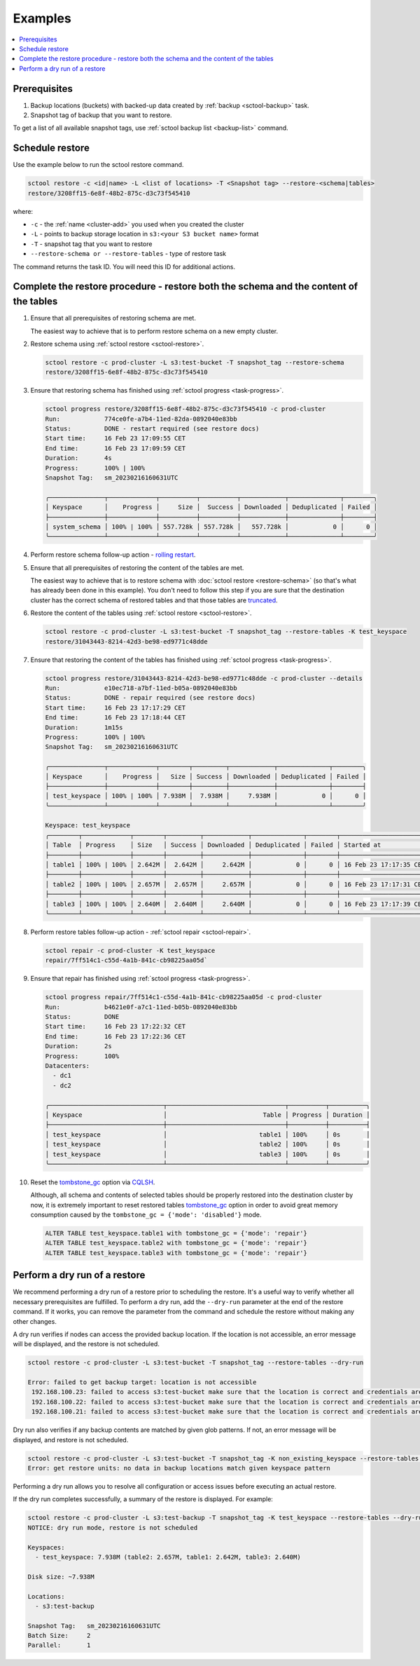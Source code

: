 ========
Examples
========

.. contents::
   :depth: 2
   :local:

Prerequisites
------------------

#. Backup locations (buckets) with backed-up data created by :ref:`backup <sctool-backup>` task.
#. Snapshot tag of backup that you want to restore.

To get a list of all available snapshot tags, use :ref:`sctool backup list <backup-list>` command.

Schedule restore
----------------

Use the example below to run the sctool restore command.

.. code-block:: none

   sctool restore -c <id|name> -L <list of locations> -T <Snapshot tag> --restore-<schema|tables>
   restore/3208ff15-6e8f-48b2-875c-d3c73f545410

where:

* ``-c`` - the :ref:`name <cluster-add>` you used when you created the cluster
* ``-L`` - points to backup storage location in ``s3:<your S3 bucket name>`` format
* ``-T`` - snapshot tag that you want to restore
* ``--restore-schema or --restore-tables`` - type of restore task

The command returns the task ID. You will need this ID for additional actions.

Complete the restore procedure - restore both the schema and the content of the tables
--------------------------------------------------------------------------------------

#. Ensure that all prerequisites of restoring schema are met.

   The easiest way to achieve that is to perform restore schema on a new empty cluster.

#. Restore schema using :ref:`sctool restore <sctool-restore>`.

   .. code-block:: none

     sctool restore -c prod-cluster -L s3:test-bucket -T snapshot_tag --restore-schema
     restore/3208ff15-6e8f-48b2-875c-d3c73f545410

#. Ensure that restoring schema has finished using :ref:`sctool progress <task-progress>`.

   .. code-block:: none

     sctool progress restore/3208ff15-6e8f-48b2-875c-d3c73f545410 -c prod-cluster
     Run:            774ce0fe-a7b4-11ed-82da-0892040e83bb
     Status:         DONE - restart required (see restore docs)
     Start time:     16 Feb 23 17:09:55 CET
     End time:       16 Feb 23 17:09:59 CET
     Duration:       4s
     Progress:       100% | 100%
     Snapshot Tag:   sm_20230216160631UTC

     ╭───────────────┬─────────────┬──────────┬──────────┬────────────┬──────────────┬────────╮
     │ Keyspace      │    Progress │     Size │  Success │ Downloaded │ Deduplicated │ Failed │
     ├───────────────┼─────────────┼──────────┼──────────┼────────────┼──────────────┼────────┤
     │ system_schema │ 100% | 100% │ 557.728k │ 557.728k │   557.728k │            0 │      0 │
     ╰───────────────┴─────────────┴──────────┴──────────┴────────────┴──────────────┴────────╯

#. Perform restore schema follow-up action - `rolling restart <https://docs.scylladb.com/stable/operating-scylla/procedures/config-change/rolling-restart.html>`_.

#. Ensure that all prerequisites of restoring the content of the tables are met.

   The easiest way to achieve that is to restore schema with :doc:`sctool restore <restore-schema>` (so that's what has already been done in this example).
   You don't need to follow this step if you are sure that the destination cluster has the correct schema of restored tables and
   that those tables are `truncated <https://docs.scylladb.com/stable/cql/ddl.html#truncate-statement>`_.

#. Restore the content of the tables using :ref:`sctool restore <sctool-restore>`.

   .. code-block:: none

     sctool restore -c prod-cluster -L s3:test-bucket -T snapshot_tag --restore-tables -K test_keyspace
     restore/31043443-8214-42d3-be98-ed9771c48dde

#. Ensure that restoring the content of the tables has finished using :ref:`sctool progress <task-progress>`.

   .. code-block:: none

     sctool progress restore/31043443-8214-42d3-be98-ed9771c48dde -c prod-cluster --details
     Run:            e10ec718-a7bf-11ed-b05a-0892040e83bb
     Status:         DONE - repair required (see restore docs)
     Start time:     16 Feb 23 17:17:29 CET
     End time:       16 Feb 23 17:18:44 CET
     Duration:       1m15s
     Progress:       100% | 100%
     Snapshot Tag:   sm_20230216160631UTC

     ╭───────────────┬─────────────┬────────┬─────────┬────────────┬──────────────┬────────╮
     │ Keyspace      │    Progress │   Size │ Success │ Downloaded │ Deduplicated │ Failed │
     ├───────────────┼─────────────┼────────┼─────────┼────────────┼──────────────┼────────┤
     │ test_keyspace │ 100% | 100% │ 7.938M │  7.938M │     7.938M │            0 │      0 │
     ╰───────────────┴─────────────┴────────┴─────────┴────────────┴──────────────┴────────╯

     Keyspace: test_keyspace
     ╭────────┬─────────────┬────────┬─────────┬────────────┬──────────────┬────────┬────────────────────────┬────────────────────────╮
     │ Table  │ Progress    │ Size   │ Success │ Downloaded │ Deduplicated │ Failed │ Started at             │ Completed at           │
     ├────────┼─────────────┼────────┼─────────┼────────────┼──────────────┼────────┼────────────────────────┼────────────────────────┤
     │ table1 │ 100% | 100% │ 2.642M │  2.642M │     2.642M │            0 │      0 │ 16 Feb 23 17:17:35 CET │ 16 Feb 23 17:18:37 CET │
     ├────────┼─────────────┼────────┼─────────┼────────────┼──────────────┼────────┼────────────────────────┼────────────────────────┤
     │ table2 │ 100% | 100% │ 2.657M │  2.657M │     2.657M │            0 │      0 │ 16 Feb 23 17:17:31 CET │ 16 Feb 23 17:18:33 CET │
     ├────────┼─────────────┼────────┼─────────┼────────────┼──────────────┼────────┼────────────────────────┼────────────────────────┤
     │ table3 │ 100% | 100% │ 2.640M │  2.640M │     2.640M │            0 │      0 │ 16 Feb 23 17:17:39 CET │ 16 Feb 23 17:18:41 CET │
     ╰────────┴─────────────┴────────┴─────────┴────────────┴──────────────┴────────┴────────────────────────┴────────────────────────╯

#. Perform restore tables follow-up action - :ref:`sctool repair <sctool-repair>`.

   .. code-block:: none

     sctool repair -c prod-cluster -K test_keyspace
     repair/7ff514c1-c55d-4a1b-841c-cb98225aa05d`

#. Ensure that repair has finished using :ref:`sctool progress <task-progress>`.

   .. code-block:: none

     sctool progress repair/7ff514c1-c55d-4a1b-841c-cb98225aa05d -c prod-cluster
     Run:            b4621e0f-a7c1-11ed-b05b-0892040e83bb
     Status:         DONE
     Start time:     16 Feb 23 17:22:32 CET
     End time:       16 Feb 23 17:22:36 CET
     Duration:       2s
     Progress:       100%
     Datacenters:
       - dc1
       - dc2

     ╭───────────────────────────────┬────────────────────────────────┬──────────┬──────────╮
     │ Keyspace                      │                          Table │ Progress │ Duration │
     ├───────────────────────────────┼────────────────────────────────┼──────────┼──────────┤
     │ test_keyspace                 │                         table1 │ 100%     │ 0s       │
     │ test_keyspace                 │                         table2 │ 100%     │ 0s       │
     │ test_keyspace                 │                         table3 │ 100%     │ 0s       │
     ╰───────────────────────────────┴────────────────────────────────┴──────────┴──────────╯

#. Reset the `tombstone_gc <https://www.scylladb.com/2022/06/30/preventing-data-resurrection-with-repair-based-tombstone-garbage-collection/>`_ option via `CQLSH <https://docs.scylladb.com/stable/cql/cqlsh.html#>`_.

   Although, all schema and contents of selected tables should be properly restored into the destination cluster by now,
   it is extremely important to reset restored tables `tombstone_gc <https://www.scylladb.com/2022/06/30/preventing-data-resurrection-with-repair-based-tombstone-garbage-collection/>`_ option
   in order to avoid great memory consumption caused by the ``tombstone_gc = {'mode': 'disabled'}`` mode.

   .. code-block:: none

     ALTER TABLE test_keyspace.table1 with tombstone_gc = {'mode': 'repair'}
     ALTER TABLE test_keyspace.table2 with tombstone_gc = {'mode': 'repair'}
     ALTER TABLE test_keyspace.table3 with tombstone_gc = {'mode': 'repair'}

Perform a dry run of a restore
------------------------------

.. _restore-dry-run:

We recommend performing a  dry run of a restore prior to scheduling the restore.
It's a useful way to verify whether all necessary prerequisites are fulfilled.
To perform a dry run, add the ``--dry-run`` parameter at the end of the restore command. If it works, you can remove the parameter from the command and schedule the restore without making any other changes.

A dry run verifies if nodes can access the provided backup location.
If the location is not accessible, an error message will be displayed, and the restore is not scheduled.

.. code-block:: none

   sctool restore -c prod-cluster -L s3:test-bucket -T snapshot_tag --restore-tables --dry-run

   Error: failed to get backup target: location is not accessible
    192.168.100.23: failed to access s3:test-bucket make sure that the location is correct and credentials are set
    192.168.100.22: failed to access s3:test-bucket make sure that the location is correct and credentials are set
    192.168.100.21: failed to access s3:test-bucket make sure that the location is correct and credentials are set

Dry run also verifies if any backup contents are matched by given glob patterns.
If not, an error message will be displayed, and restore is not scheduled.

.. code-block:: none

   sctool restore -c prod-cluster -L s3:test-bucket -T snapshot_tag -K non_existing_keyspace --restore-tables --dry-run
   Error: get restore units: no data in backup locations match given keyspace pattern

Performing a dry run allows you to resolve all configuration or access issues before executing an actual restore.

If the dry run completes successfully, a summary of the restore is displayed. For example:

.. code-block:: none

   sctool restore -c prod-cluster -L s3:test-backup -T snapshot_tag -K test_keyspace --restore-tables --dry-run
   NOTICE: dry run mode, restore is not scheduled

   Keyspaces:
     - test_keyspace: 7.938M (table2: 2.657M, table1: 2.642M, table3: 2.640M)

   Disk size: ~7.938M

   Locations:
     - s3:test-backup

   Snapshot Tag:   sm_20230216160631UTC
   Batch Size:     2
   Parallel:       1
